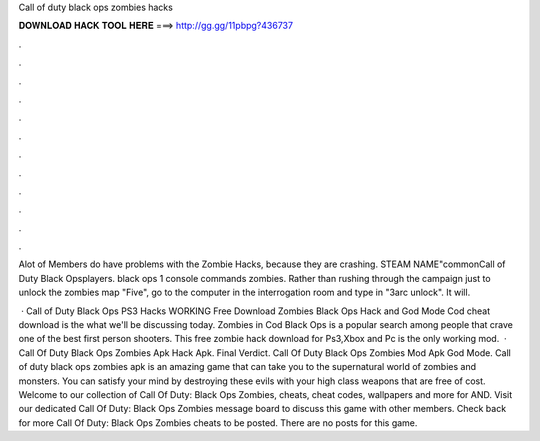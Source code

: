 Call of duty black ops zombies hacks



𝐃𝐎𝐖𝐍𝐋𝐎𝐀𝐃 𝐇𝐀𝐂𝐊 𝐓𝐎𝐎𝐋 𝐇𝐄𝐑𝐄 ===> http://gg.gg/11pbpg?436737



.



.



.



.



.



.



.



.



.



.



.



.

Alot of Members do have problems with the Zombie Hacks, because they are crashing. STEAM NAME"\common\Call of Duty Black Ops\players. black ops 1 console commands zombies. Rather than rushing through the campaign just to unlock the zombies map "Five", go to the computer in the interrogation room and type in "3arc unlock". It will.

 · Call of Duty Black Ops PS3 Hacks WORKING Free Download Zombies Black Ops Hack and God Mode Cod cheat download is the what we'll be discussing today. Zombies in Cod Black Ops is a popular search among people that crave one of the best first person shooters. This free zombie hack download for Ps3,Xbox and Pc is the only working mod.  · Call Of Duty Black Ops Zombies Apk Hack Apk. Final Verdict. Call Of Duty Black Ops Zombies Mod Apk God Mode. Call of duty black ops zombies apk is an amazing game that can take you to the supernatural world of zombies and monsters. You can satisfy your mind by destroying these evils with your high class weapons that are free of cost. Welcome to our collection of Call Of Duty: Black Ops Zombies, cheats, cheat codes, wallpapers and more for AND. Visit our dedicated Call Of Duty: Black Ops Zombies message board to discuss this game with other members. Check back for more Call Of Duty: Black Ops Zombies cheats to be posted. There are no posts for this game.
